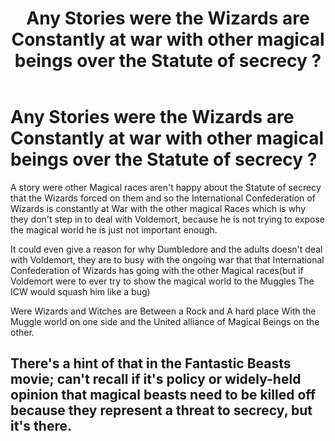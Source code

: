 #+TITLE: Any Stories were the Wizards are Constantly at war with other magical beings over the Statute of secrecy ?

* Any Stories were the Wizards are Constantly at war with other magical beings over the Statute of secrecy ?
:PROPERTIES:
:Author: Call0013
:Score: 2
:DateUnix: 1521279008.0
:DateShort: 2018-Mar-17
:FlairText: Request
:END:
A story were other Magical races aren't happy about the Statute of secrecy that the Wizards forced on them and so the International Confederation of Wizards is constantly at War with the other magical Races which is why they don't step in to deal with Voldemort, because he is not trying to expose the magical world he is just not important enough.

It could even give a reason for why Dumbledore and the adults doesn't deal with Voldemort, they are to busy with the ongoing war that that International Confederation of Wizards has going with the other Magical races(but if Voldemort were to ever try to show the magical world to the Muggles The ICW would squash him like a bug)

Were Wizards and Witches are Between a Rock and A hard place With the Muggle world on one side and the United alliance of Magical Beings on the other.


** There's a hint of that in the Fantastic Beasts movie; can't recall if it's policy or widely-held opinion that magical beasts need to be killed off because they represent a threat to secrecy, but it's there.
:PROPERTIES:
:Author: ConsiderableHat
:Score: 2
:DateUnix: 1521293444.0
:DateShort: 2018-Mar-17
:END:
